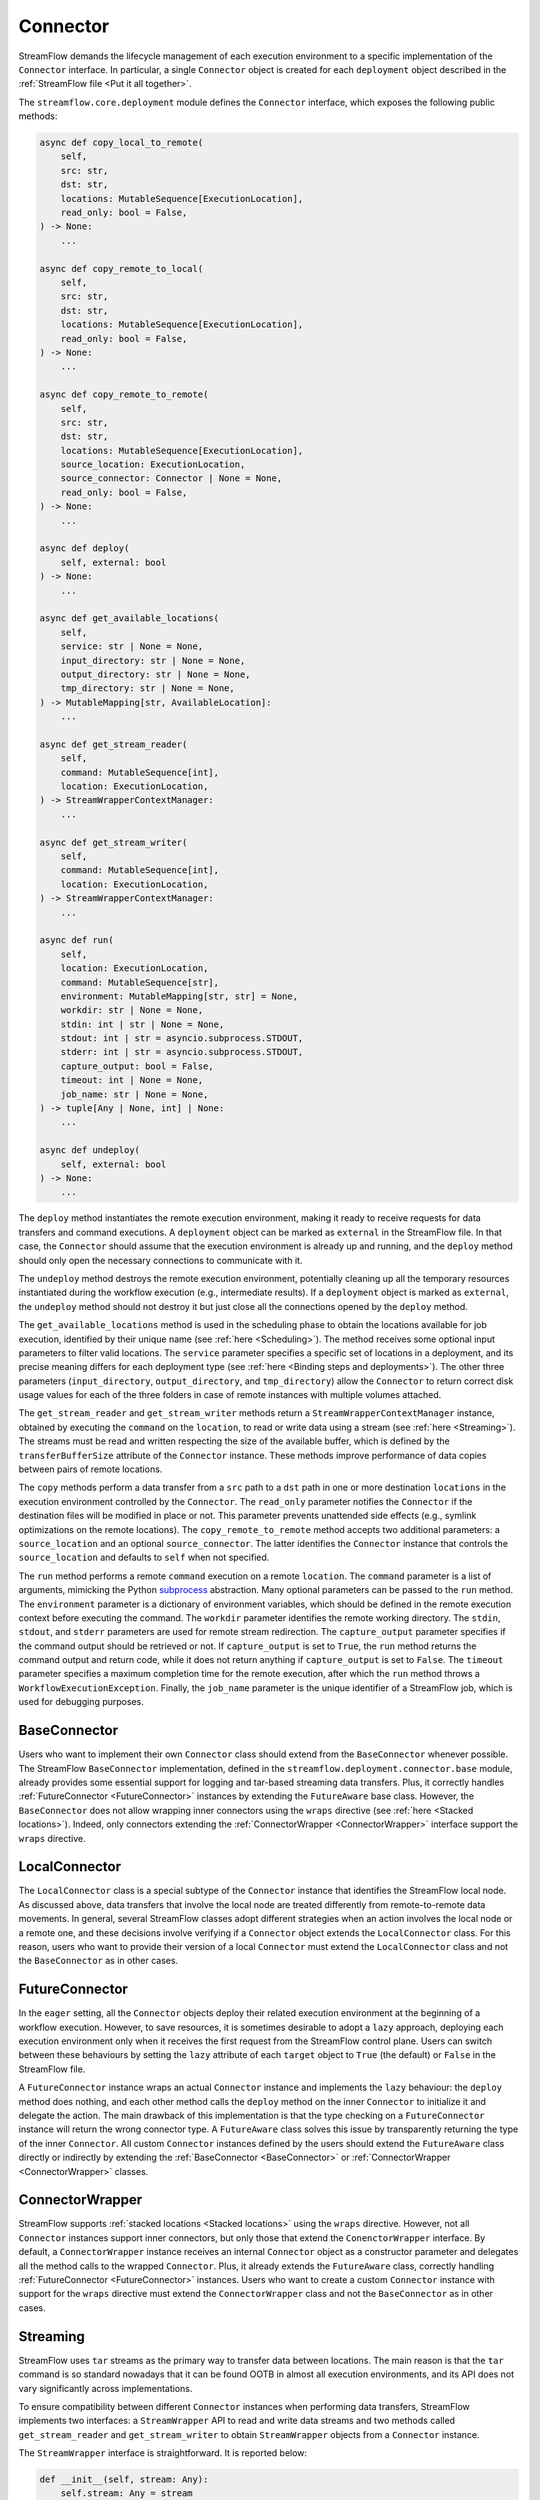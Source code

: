 =========
Connector
=========

StreamFlow demands the lifecycle management of each execution environment to a specific implementation of the ``Connector`` interface. In particular, a single ``Connector`` object is created for each ``deployment`` object described in the :ref:`StreamFlow file <Put it all together>`.

The ``streamflow.core.deployment`` module defines the ``Connector`` interface, which exposes the following public methods:

.. code-block:: python

    async def copy_local_to_remote(
        self,
        src: str,
        dst: str,
        locations: MutableSequence[ExecutionLocation],
        read_only: bool = False,
    ) -> None:
        ...

    async def copy_remote_to_local(
        self,
        src: str,
        dst: str,
        locations: MutableSequence[ExecutionLocation],
        read_only: bool = False,
    ) -> None:
        ...

    async def copy_remote_to_remote(
        self,
        src: str,
        dst: str,
        locations: MutableSequence[ExecutionLocation],
        source_location: ExecutionLocation,
        source_connector: Connector | None = None,
        read_only: bool = False,
    ) -> None:
        ...

    async def deploy(
        self, external: bool
    ) -> None:
        ...

    async def get_available_locations(
        self,
        service: str | None = None,
        input_directory: str | None = None,
        output_directory: str | None = None,
        tmp_directory: str | None = None,
    ) -> MutableMapping[str, AvailableLocation]:
        ...

    async def get_stream_reader(
        self,
        command: MutableSequence[int],
        location: ExecutionLocation,
    ) -> StreamWrapperContextManager:
        ...

    async def get_stream_writer(
        self,
        command: MutableSequence[int],
        location: ExecutionLocation,
    ) -> StreamWrapperContextManager:
        ...

    async def run(
        self,
        location: ExecutionLocation,
        command: MutableSequence[str],
        environment: MutableMapping[str, str] = None,
        workdir: str | None = None,
        stdin: int | str | None = None,
        stdout: int | str = asyncio.subprocess.STDOUT,
        stderr: int | str = asyncio.subprocess.STDOUT,
        capture_output: bool = False,
        timeout: int | None = None,
        job_name: str | None = None,
    ) -> tuple[Any | None, int] | None:
        ...

    async def undeploy(
        self, external: bool
    ) -> None:
        ...

The ``deploy`` method instantiates the remote execution environment, making it ready to receive requests for data transfers and command executions. A ``deployment`` object can be marked as ``external`` in the StreamFlow file. In that case, the ``Connector`` should assume that the execution environment is already up and running, and the ``deploy`` method should only open the necessary connections to communicate with it.

The ``undeploy`` method destroys the remote execution environment, potentially cleaning up all the temporary resources instantiated during the workflow execution (e.g., intermediate results). If a ``deployment`` object is marked as ``external``, the ``undeploy`` method should not destroy it but just close all the connections opened by the ``deploy`` method.

The ``get_available_locations`` method is used in the scheduling phase to obtain the locations available for job execution, identified by their unique name (see :ref:`here <Scheduling>`). The method receives some optional input parameters to filter valid locations. The ``service`` parameter specifies a specific set of locations in a deployment, and its precise meaning differs for each deployment type (see :ref:`here <Binding steps and deployments>`). The other three parameters (``input_directory``, ``output_directory``, and ``tmp_directory``) allow the ``Connector`` to return correct disk usage values for each of the three folders in case of remote instances with multiple volumes attached.

The ``get_stream_reader`` and ``get_stream_writer`` methods return a ``StreamWrapperContextManager`` instance, obtained by executing the ``command`` on the ``location``, to read or write data using a stream (see :ref:`here <Streaming>`). The streams must be read and written respecting the size of the available buffer, which is defined by the ``transferBufferSize`` attribute of the ``Connector`` instance. These methods improve performance of data copies between pairs of remote locations.

The ``copy`` methods perform a data transfer from a ``src`` path to a ``dst`` path in one or more destination ``locations`` in the execution environment controlled by the ``Connector``. The ``read_only`` parameter notifies the ``Connector`` if the destination files will be modified in place or not. This parameter prevents unattended side effects (e.g., symlink optimizations on the remote locations). The ``copy_remote_to_remote`` method accepts two additional parameters: a ``source_location`` and an optional ``source_connector``. The latter identifies the ``Connector`` instance that controls the ``source_location`` and defaults to ``self`` when not specified.

The ``run`` method performs a remote ``command`` execution on a remote ``location``. The ``command`` parameter is a list of arguments, mimicking the Python `subprocess <https://docs.python.org/3/library/subprocess.html>`_ abstraction. Many optional parameters can be passed to the ``run`` method. The ``environment`` parameter is a dictionary of environment variables, which should be defined in the remote execution context before executing the command. The ``workdir`` parameter identifies the remote working directory. The ``stdin``, ``stdout``, and ``stderr`` parameters are used for remote stream redirection. The ``capture_output`` parameter specifies if the command output should be retrieved or not. If ``capture_output`` is set to ``True``, the ``run`` method returns the command output and return code, while it does not return anything if ``capture_output`` is set to ``False``. The ``timeout`` parameter specifies a maximum completion time for the remote execution, after which the ``run`` method throws a ``WorkflowExecutionException``. Finally, the ``job_name`` parameter is the unique identifier of a StreamFlow job, which is used for debugging purposes.

BaseConnector
=============

Users who want to implement their own ``Connector`` class should extend from the ``BaseConnector`` whenever possible. The StreamFlow ``BaseConnector`` implementation, defined in the ``streamflow.deployment.connector.base`` module, already provides some essential support for logging and tar-based streaming data transfers. Plus, it correctly handles :ref:`FutureConnector <FutureConnector>` instances by extending the ``FutureAware`` base class. However, the ``BaseConnector`` does not allow wrapping inner connectors using the ``wraps`` directive (see :ref:`here <Stacked locations>`). Indeed, only connectors extending the :ref:`ConnectorWrapper <ConnectorWrapper>` interface support the ``wraps`` directive.

LocalConnector
==============

The ``LocalConnector`` class is a special subtype of the ``Connector`` instance that identifies the StreamFlow local node. As discussed above, data transfers that involve the local node are treated differently from remote-to-remote data movements. In general, several StreamFlow classes adopt different strategies when an action involves the local node or a remote one, and these decisions involve verifying if a ``Connector`` object extends the ``LocalConnector`` class. For this reason, users who want to provide their version of a local ``Connector`` must extend the ``LocalConnector`` class and not the ``BaseConnector`` as in other cases.

FutureConnector
===============

In the ``eager`` setting, all the ``Connector`` objects deploy their related execution environment at the beginning of a workflow execution. However, to save resources, it is sometimes desirable to adopt a ``lazy`` approach, deploying each execution environment only when it receives the first request from the StreamFlow control plane. Users can switch between these behaviours by setting the ``lazy`` attribute of each ``target`` object  to ``True`` (the default) or ``False`` in the StreamFlow file.

A ``FutureConnector`` instance wraps an actual ``Connector`` instance and implements the ``lazy`` behaviour: the ``deploy`` method does nothing, and each other method calls the ``deploy`` method on the inner ``Connector`` to initialize it and delegate the action. The main drawback of this implementation is that the type checking on a ``FutureConnector`` instance will return the wrong connector type. A ``FutureAware`` class solves this issue by transparently returning the type of the inner ``Connector``. All custom ``Connector`` instances defined by the users should extend the ``FutureAware`` class directly or indirectly by extending the :ref:`BaseConnector <BaseConnector>` or :ref:`ConnectorWrapper <ConnectorWrapper>` classes.

ConnectorWrapper
================

StreamFlow supports :ref:`stacked locations <Stacked locations>` using the ``wraps`` directive. However, not all ``Connector`` instances support inner connectors, but only those that extend the ``ConenctorWrapper`` interface. By default, a ``ConnectorWrapper`` instance receives an internal ``Connector`` object as a constructor parameter and delegates all the method calls to the wrapped ``Connector``. Plus, it already extends the ``FutureAware`` class, correctly handling :ref:`FutureConnector <FutureConnector>` instances. Users who want to create a custom ``Connector`` instance with support for the ``wraps`` directive must extend the ``ConnectorWrapper`` class and not the ``BaseConnector`` as in other cases.

Streaming
=========

StreamFlow uses ``tar`` streams as the primary way to transfer data between locations. The main reason is that the ``tar`` command is so standard nowadays that it can be found OOTB in almost all execution environments, and its API does not vary significantly across implementations.

To ensure compatibility between different ``Connector`` instances when performing data transfers, StreamFlow implements two interfaces: a ``StreamWrapper`` API to read and write data streams and two methods called ``get_stream_reader`` and ``get_stream_writer`` to obtain ``StreamWrapper`` objects from a ``Connector`` instance.

The ``StreamWrapper`` interface is straightforward. It is reported below:

.. code-block:: python

    def __init__(self, stream: Any):
        self.stream: Any = stream

    @abstractmethod
    async def close(self):
        ...

    @abstractmethod
    async def read(self, size: int | None = None):
        ...

    @abstractmethod
    async def write(self, data: Any):
        ...

The constructor receives an internal ``stream`` object, which can be of ``Any`` type. The ``read``, ``write``, and ``close`` methods wrap the APIs of the native ``stream`` object to provide a unified API to interact with streams. In particular, the ``read`` method reads up to ``size`` bytes from the internal ``stream``. The ``write`` method writes the content of the ``data`` parameter into the internal ``stream``. The ``close`` method closes the inner ``stream``.

Each ``Connector`` instance can implement its own ``StreamWrapper`` classes by extending the ``BaseStreamWrapper`` class. In particular, it can be helpful to specialize further the ``StreamWrapper`` interface to implement unidirectional streams. This can be achieved by extending the ``StreamReaderWrapper`` and ``StreamWriterWrapper`` base classes, which raise a ``NotImplementedError`` if the stream is used in the wrong direction.

The ``StreamWrapperContextManager`` interface provides the `Asynchronous Context Manager <https://docs.python.org/3/reference/datamodel.html#async-context-managers>`_ primitives for the ``StreamWrapper`` object, allowing it to be used inside ``async with`` statements.



Implementations
===============

=======================================================     ================================================================
Name                                                        Class
=======================================================     ================================================================
:ref:`docker <DockerConnector>`                             streamflow.deployment.connector.docker.DockerConnector
:ref:`docker-compose <DockerComposeConnector>`              streamflow.deployment.connector.docker.DockerComposeConnector
:ref:`flux <FluxConnector>`                                 streamflow.deployment.connector.queue_manager.FluxConnector
:ref:`helm <Helm3Connector>`                                streamflow.deployment.connector.kubernetes.Helm3Connector
:ref:`helm3 <Helm3Connector>`                               streamflow.deployment.connector.kubernetes.Helm3Connector
:ref:`kubernetes <KubernetesConnector>`                     streamflow.deployment.connector.kubernetes.KubernetesConnector
:ref:`occam <OccamConnector>`                               streamflow.deployment.connector.occam.OccamConnector
:ref:`pbs <PBSConnector>`                                   streamflow.deployment.connector.queue_manager.PBSConnector
:ref:`singularity <SingularityConnector>`                   streamflow.deployment.connector.singularity.SingularityConnector
:ref:`slurm <SlurmConnector>`                               streamflow.deployment.connector.queue_manager.SlurmConnector
:ref:`ssh <SSHConnector>`                                   streamflow.deployment.connector.ssh.SSHConnector
=======================================================     ================================================================
